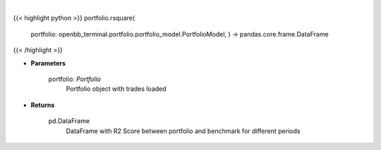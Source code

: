.. role:: python(code)
    :language: python
    :class: highlight

|

.. raw:: html

    <h3>
    > Class method that retrieves R2 Score for portfolio and benchmark selected
    </h3>

{{< highlight python >}}
portfolio.rsquare(
    portfolio: openbb\_terminal.portfolio.portfolio\_model.PortfolioModel, ) -> pandas.core.frame.DataFrame
{{< /highlight >}}

* **Parameters**

    portfolio: *Portfolio*
        Portfolio object with trades loaded

    
* **Returns**

    pd.DataFrame
        DataFrame with R2 Score between portfolio and benchmark for different periods
    